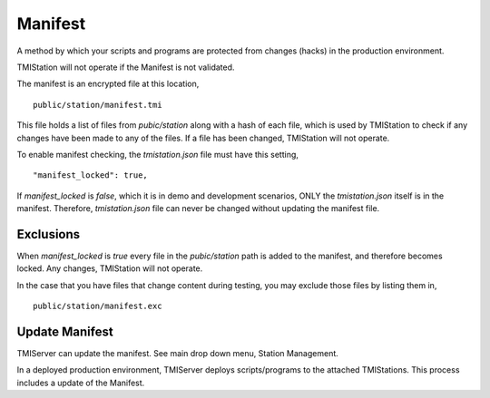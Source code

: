 Manifest
########

A method by which your scripts and programs are protected from changes (hacks) in the production environment.

TMIStation will not operate if the Manifest is not validated.

The manifest is an encrypted file at this location,

::

    public/station/manifest.tmi

This file holds a list of files from `pubic/station` along with a hash of each file, which is used
by TMIStation to check if any changes have been made to any of the files.  If a file has been changed,
TMIStation will not operate.

To enable manifest checking, the `tmistation.json` file must have this setting,

::

    "manifest_locked": true,


If `manifest_locked` is `false`, which it is in demo and development scenarios, ONLY the `tmistation.json` itself is
in the manifest.  Therefore, `tmistation.json` file can never be changed without updating the manifest file.


Exclusions
**********

When `manifest_locked` is `true` every file in the `pubic/station` path is added to the manifest, and therefore
becomes locked.  Any changes, TMIStation will not operate.

In the case that you have files that change content during testing, you may exclude those files by listing them
in,

::

    public/station/manifest.exc



Update Manifest
***************

TMIServer can update the manifest.  See main drop down menu, Station Management.

In a deployed production environment, TMIServer deploys scripts/programs to the attached TMIStations. This
process includes a update of the Manifest.
